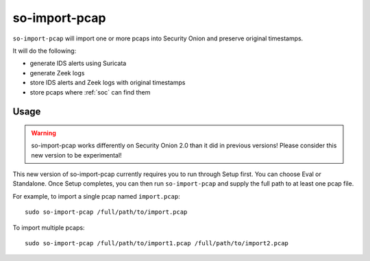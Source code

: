 .. _so-import-pcap:

so-import-pcap
==============

``so-import-pcap`` will import one or more pcaps into Security Onion and preserve original timestamps.

It will do the following:

-  generate IDS alerts using Suricata
-  generate Zeek logs
-  store IDS alerts and Zeek logs with original timestamps
-  store pcaps where :ref:`soc` can find them

Usage
-----

.. warning::

   so-import-pcap works differently on Security Onion 2.0 than it did in previous versions! Please consider this new version to be experimental!

This new version of so-import-pcap currently requires you to run through Setup first. You can choose Eval or Standalone. Once Setup completes, you can then run ``so-import-pcap`` and supply the full path to at least one pcap file.

For example, to import a single pcap named ``import.pcap``:

::

    sudo so-import-pcap /full/path/to/import.pcap

To import multiple pcaps:

::

    sudo so-import-pcap /full/path/to/import1.pcap /full/path/to/import2.pcap
